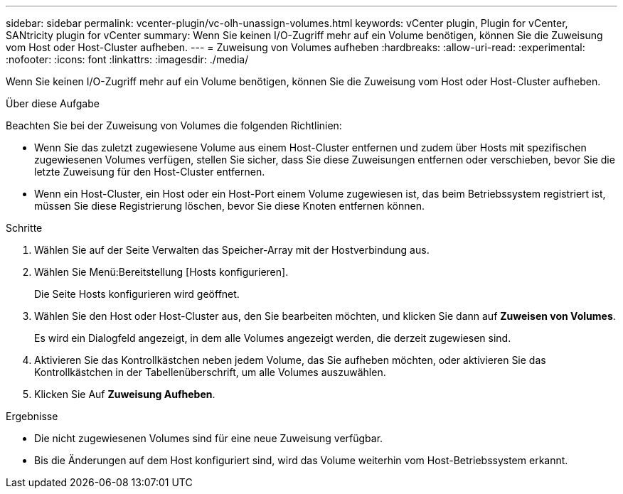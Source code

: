 ---
sidebar: sidebar 
permalink: vcenter-plugin/vc-olh-unassign-volumes.html 
keywords: vCenter plugin, Plugin for vCenter, SANtricity plugin for vCenter 
summary: Wenn Sie keinen I/O-Zugriff mehr auf ein Volume benötigen, können Sie die Zuweisung vom Host oder Host-Cluster aufheben. 
---
= Zuweisung von Volumes aufheben
:hardbreaks:
:allow-uri-read: 
:experimental: 
:nofooter: 
:icons: font
:linkattrs: 
:imagesdir: ./media/


[role="lead"]
Wenn Sie keinen I/O-Zugriff mehr auf ein Volume benötigen, können Sie die Zuweisung vom Host oder Host-Cluster aufheben.

.Über diese Aufgabe
Beachten Sie bei der Zuweisung von Volumes die folgenden Richtlinien:

* Wenn Sie das zuletzt zugewiesene Volume aus einem Host-Cluster entfernen und zudem über Hosts mit spezifischen zugewiesenen Volumes verfügen, stellen Sie sicher, dass Sie diese Zuweisungen entfernen oder verschieben, bevor Sie die letzte Zuweisung für den Host-Cluster entfernen.
* Wenn ein Host-Cluster, ein Host oder ein Host-Port einem Volume zugewiesen ist, das beim Betriebssystem registriert ist, müssen Sie diese Registrierung löschen, bevor Sie diese Knoten entfernen können.


.Schritte
. Wählen Sie auf der Seite Verwalten das Speicher-Array mit der Hostverbindung aus.
. Wählen Sie Menü:Bereitstellung [Hosts konfigurieren].
+
Die Seite Hosts konfigurieren wird geöffnet.

. Wählen Sie den Host oder Host-Cluster aus, den Sie bearbeiten möchten, und klicken Sie dann auf *Zuweisen von Volumes*.
+
Es wird ein Dialogfeld angezeigt, in dem alle Volumes angezeigt werden, die derzeit zugewiesen sind.

. Aktivieren Sie das Kontrollkästchen neben jedem Volume, das Sie aufheben möchten, oder aktivieren Sie das Kontrollkästchen in der Tabellenüberschrift, um alle Volumes auszuwählen.
. Klicken Sie Auf *Zuweisung Aufheben*.


.Ergebnisse
* Die nicht zugewiesenen Volumes sind für eine neue Zuweisung verfügbar.
* Bis die Änderungen auf dem Host konfiguriert sind, wird das Volume weiterhin vom Host-Betriebssystem erkannt.

